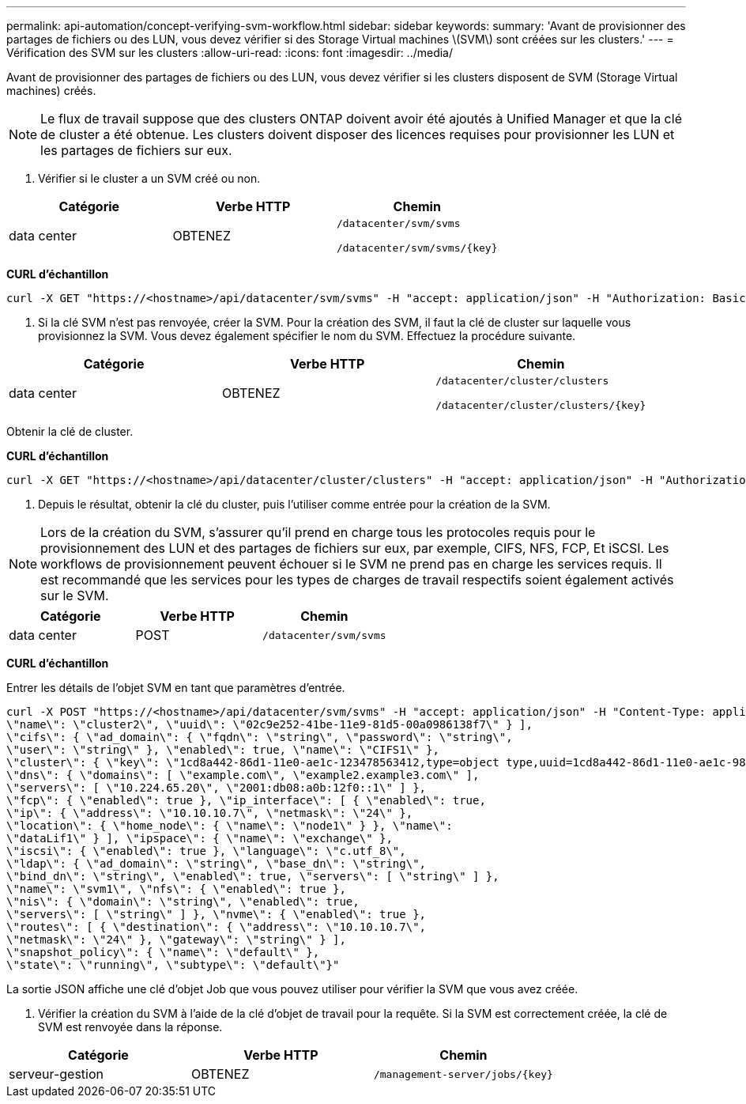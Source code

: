 ---
permalink: api-automation/concept-verifying-svm-workflow.html 
sidebar: sidebar 
keywords:  
summary: 'Avant de provisionner des partages de fichiers ou des LUN, vous devez vérifier si des Storage Virtual machines \(SVM\) sont créées sur les clusters.' 
---
= Vérification des SVM sur les clusters
:allow-uri-read: 
:icons: font
:imagesdir: ../media/


[role="lead"]
Avant de provisionner des partages de fichiers ou des LUN, vous devez vérifier si les clusters disposent de SVM (Storage Virtual machines) créés.

[NOTE]
====
Le flux de travail suppose que des clusters ONTAP doivent avoir été ajoutés à Unified Manager et que la clé de cluster a été obtenue. Les clusters doivent disposer des licences requises pour provisionner les LUN et les partages de fichiers sur eux.

====
. Vérifier si le cluster a un SVM créé ou non.


[cols="3*"]
|===
| Catégorie | Verbe HTTP | Chemin 


 a| 
data center
 a| 
OBTENEZ
 a| 
`/datacenter/svm/svms`

`+/datacenter/svm/svms/{key}+`

|===
*CURL d'échantillon*

[listing]
----
curl -X GET "https://<hostname>/api/datacenter/svm/svms" -H "accept: application/json" -H "Authorization: Basic <Base64EncodedCredentials>"
----
. Si la clé SVM n'est pas renvoyée, créer la SVM. Pour la création des SVM, il faut la clé de cluster sur laquelle vous provisionnez la SVM. Vous devez également spécifier le nom du SVM. Effectuez la procédure suivante.


[cols="3*"]
|===
| Catégorie | Verbe HTTP | Chemin 


 a| 
data center
 a| 
OBTENEZ
 a| 
`/datacenter/cluster/clusters`

`+/datacenter/cluster/clusters/{key}+`

|===
Obtenir la clé de cluster.

*CURL d'échantillon*

[listing]
----
curl -X GET "https://<hostname>/api/datacenter/cluster/clusters" -H "accept: application/json" -H "Authorization: Basic <Base64EncodedCredentials>"
----
. Depuis le résultat, obtenir la clé du cluster, puis l'utiliser comme entrée pour la création de la SVM.


[NOTE]
====
Lors de la création du SVM, s'assurer qu'il prend en charge tous les protocoles requis pour le provisionnement des LUN et des partages de fichiers sur eux, par exemple, CIFS, NFS, FCP, Et iSCSI. Les workflows de provisionnement peuvent échouer si le SVM ne prend pas en charge les services requis. Il est recommandé que les services pour les types de charges de travail respectifs soient également activés sur le SVM.

====
[cols="3*"]
|===
| Catégorie | Verbe HTTP | Chemin 


 a| 
data center
 a| 
POST
 a| 
`/datacenter/svm/svms`

|===
*CURL d'échantillon*

Entrer les détails de l'objet SVM en tant que paramètres d'entrée.

[listing]
----
curl -X POST "https://<hostname>/api/datacenter/svm/svms" -H "accept: application/json" -H "Content-Type: application/json" -H "Authorization: Basic <Base64EncodedCredentials>" "{ \"aggregates\": [ { \"_links\": {}, \"key\": \"1cd8a442-86d1,type=objecttype,uuid=1cd8a442-86d1-11e0-ae1c-9876567890123\",
\"name\": \"cluster2\", \"uuid\": \"02c9e252-41be-11e9-81d5-00a0986138f7\" } ],
\"cifs\": { \"ad_domain\": { \"fqdn\": \"string\", \"password\": \"string\",
\"user\": \"string\" }, \"enabled\": true, \"name\": \"CIFS1\" },
\"cluster\": { \"key\": \"1cd8a442-86d1-11e0-ae1c-123478563412,type=object type,uuid=1cd8a442-86d1-11e0-ae1c-9876567890123\" },
\"dns\": { \"domains\": [ \"example.com\", \"example2.example3.com\" ],
\"servers\": [ \"10.224.65.20\", \"2001:db08:a0b:12f0::1\" ] },
\"fcp\": { \"enabled\": true }, \"ip_interface\": [ { \"enabled\": true,
\"ip\": { \"address\": \"10.10.10.7\", \"netmask\": \"24\" },
\"location\": { \"home_node\": { \"name\": \"node1\" } }, \"name\":
\"dataLif1\" } ], \"ipspace\": { \"name\": \"exchange\" },
\"iscsi\": { \"enabled\": true }, \"language\": \"c.utf_8\",
\"ldap\": { \"ad_domain\": \"string\", \"base_dn\": \"string\",
\"bind_dn\": \"string\", \"enabled\": true, \"servers\": [ \"string\" ] },
\"name\": \"svm1\", \"nfs\": { \"enabled\": true },
\"nis\": { \"domain\": \"string\", \"enabled\": true,
\"servers\": [ \"string\" ] }, \"nvme\": { \"enabled\": true },
\"routes\": [ { \"destination\": { \"address\": \"10.10.10.7\",
\"netmask\": \"24\" }, \"gateway\": \"string\" } ],
\"snapshot_policy\": { \"name\": \"default\" },
\"state\": \"running\", \"subtype\": \"default\"}"
----
La sortie JSON affiche une clé d'objet Job que vous pouvez utiliser pour vérifier la SVM que vous avez créée.

. Vérifier la création du SVM à l'aide de la clé d'objet de travail pour la requête. Si la SVM est correctement créée, la clé de SVM est renvoyée dans la réponse.


[cols="3*"]
|===
| Catégorie | Verbe HTTP | Chemin 


 a| 
serveur-gestion
 a| 
OBTENEZ
 a| 
`+/management-server/jobs/{key}+`

|===